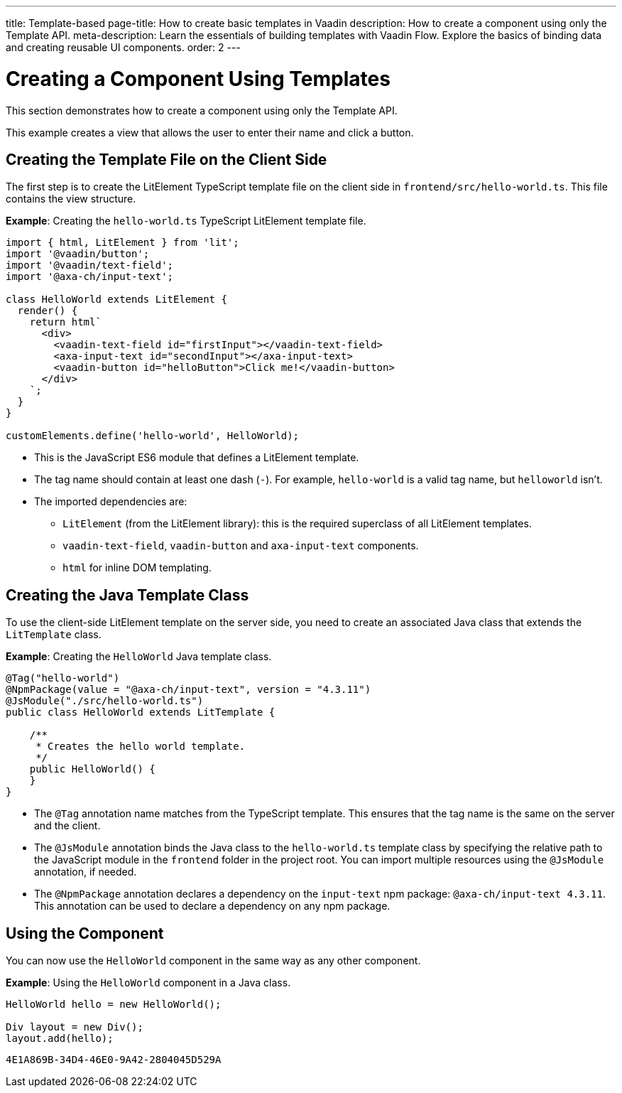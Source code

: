 ---
title: Template-based 
page-title: How to create basic templates in Vaadin
description: How to create a component using only the Template API.
meta-description: Learn the essentials of building templates with Vaadin Flow. Explore the basics of binding data and creating reusable UI components.
order: 2
---


= Creating a Component Using Templates

This section demonstrates how to create a component using only the Template API.

This example creates a view that allows the user to enter their name and click a button.

== Creating the Template File on the Client Side

The first step is to create the LitElement TypeScript template file on the client side in [filename]`frontend/src/hello-world.ts`.
This file contains the view structure.

*Example*: Creating the [filename]`hello-world.ts` TypeScript LitElement template file.

[source,javascript]
----
import { html, LitElement } from 'lit';
import '@vaadin/button';
import '@vaadin/text-field';
import '@axa-ch/input-text';

class HelloWorld extends LitElement {
  render() {
    return html`
      <div>
        <vaadin-text-field id="firstInput"></vaadin-text-field>
        <axa-input-text id="secondInput"></axa-input-text>
        <vaadin-button id="helloButton">Click me!</vaadin-button>
      </div>
    `;
  }
}

customElements.define('hello-world', HelloWorld);
----
* This is the JavaScript ES6 module that defines a LitElement template.
* The tag name should contain at least one dash (`-`). For example, `hello-world` is a valid tag name, but `helloworld` isn't.
* The imported dependencies are:
** `LitElement` (from the LitElement library): this is the required superclass of all LitElement templates.
** `vaadin-text-field`, `vaadin-button` and `axa-input-text` components.
** `html` for inline DOM templating.

== Creating the Java Template Class

To use the client-side LitElement template on the server side, you need to create an associated Java class that extends the [classname]`LitTemplate` class.

*Example*: Creating the [classname]`HelloWorld` Java template class.

[source,java]
----
@Tag("hello-world")
@NpmPackage(value = "@axa-ch/input-text", version = "4.3.11")
@JsModule("./src/hello-world.ts")
public class HelloWorld extends LitTemplate {

    /**
     * Creates the hello world template.
     */
    public HelloWorld() {
    }
}
----
* The `@Tag` annotation name matches from the TypeScript template. This ensures that the tag name is the same on the server and the client.
* The `@JsModule` annotation binds the Java class to the `hello-world.ts` template class by specifying the relative path to the JavaScript module in the `frontend` folder in the project root.
You can import multiple resources using the `@JsModule` annotation, if needed.
* The `@NpmPackage` annotation declares a dependency on the `input-text` npm package: `@axa-ch/input-text 4.3.11`.
This annotation can be used to declare a dependency on any npm package.

== Using the Component

You can now use the `HelloWorld` component in the same way as any other component.

*Example*: Using the `HelloWorld` component in a Java class.

[source,java]
----
HelloWorld hello = new HelloWorld();

Div layout = new Div();
layout.add(hello);
----


[discussion-id]`4E1A869B-34D4-46E0-9A42-2804045D529A`
